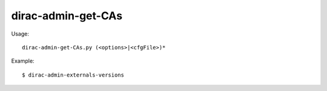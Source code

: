 ==========================
dirac-admin-get-CAs
==========================

Usage::

  dirac-admin-get-CAs.py (<options>|<cfgFile>)* 

Example::

  $ dirac-admin-externals-versions


